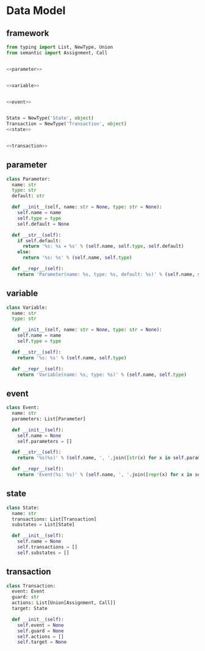 #+STARTUP: indent

* Data Model
** framework
#+begin_src python :tangle ${BUILDDIR}/model.py
  from typing import List, NewType, Union
  from semantic import Assignment, Call


  <<parameter>>


  <<variable>>


  <<event>>


  State = NewType('State', object)
  Transaction = NewType('Transaction', object)
  <<state>>


  <<transaction>>
#+end_src
** parameter
#+begin_src python :noweb-ref parameter
  class Parameter:
    name: str
    type: str
    default: str

    def __init__(self, name: str = None, type: str = None):
      self.name = name
      self.type = type
      self.default = None

    def __str__(self):
      if self.default:
        return '%s: %s = %s' % (self.name, self.type, self.default)
      else:
        return '%s: %s' % (self.name, self.type)

    def __repr__(self):
      return 'Parameter(name: %s, type: %s, default: %s)' % (self.name, self.type, self.default)
#+end_src

** variable
#+begin_src python :noweb-ref variable
  class Variable:
    name: str
    type: str

    def __init__(self, name: str = None, type: str = None):
      self.name = name
      self.type = type

    def __str__(self):
      return '%s: %s' % (self.name, self.type)

    def __repr__(self):
      return 'Variable(name: %s, type: %s)' % (self.name, self.type)
#+end_src
** event
#+begin_src python :noweb-ref event
  class Event:
    name: str
    parameters: List[Parameter]

    def __init__(self):
      self.name = None
      self.parameters = []

    def __str__(self):
      return '%s(%s)' % (self.name, ', '.join([str(x) for x in self.parameters]))

    def __repr__(self):
      return 'Event(%s: %s)' % (self.name, ', '.join([repr(x) for x in self.parameters]))
#+end_src
** state
#+begin_src python :noweb-ref state
  class State:
    name: str
    transactions: List[Transaction]
    substates = List[State]

    def __init__(self):
      self.name = None
      self.transactions = []
      self.substates = []
#+end_src
** transaction
#+begin_src python :noweb-ref transaction
  class Transaction:
    event: Event
    guard: str
    actions: List[Union[Assignment, Call]]
    target: State

    def __init__(self):
      self.event = None
      self.guard = None
      self.actions = []
      self.target = None
#+end_src
